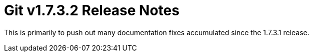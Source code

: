 Git v1.7.3.2 Release Notes
==========================

This is primarily to push out many documentation fixes accumulated since
the 1.7.3.1 release.
